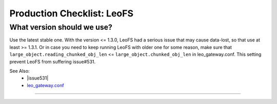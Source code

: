 .. =========================================================
.. LeoFS documentation
.. Copyright (c) 2012-2016 Rakuten, Inc.
.. https://leo-project.net/
.. =========================================================

.. index::
   Production Checklist about LeoFS

===========================
Production Checklist: LeoFS
===========================

.. index::
   pair: Production Checklist about LeoFS; What version should we use?

What version should we use?
---------------------------

Use the latest stable one.
With the version <= 1.3.0, LeoFS had a serious issue that may cause data-lost,
so that use at least >= 1.3.1.
Or in case you need to keep running LeoFS with older one for some reason,
make sure that ``large_object.reading_chunked_obj_len`` <= ``large_object.chunked_obj_len`` in leo_gateway.conf.
This setting prevent LeoFS from suffering issue#531.


See Also:
    * |issue531|
    * `leo_gateway.conf <../configuration/configuration_3.html>`_

----


.. |LeoFS| raw:: html

   <a href="https://leo-project.net/leofs/" target="_blank">LeoFS</a>

.. |issue531| raw:: html

   <a href="https://github.com/leo-project/leofs/issues/531" target="_blank">The last part of a large object can be broken with reading_chunked_obj_len > chunked_obj_len in leo_gateway.conf</a>
